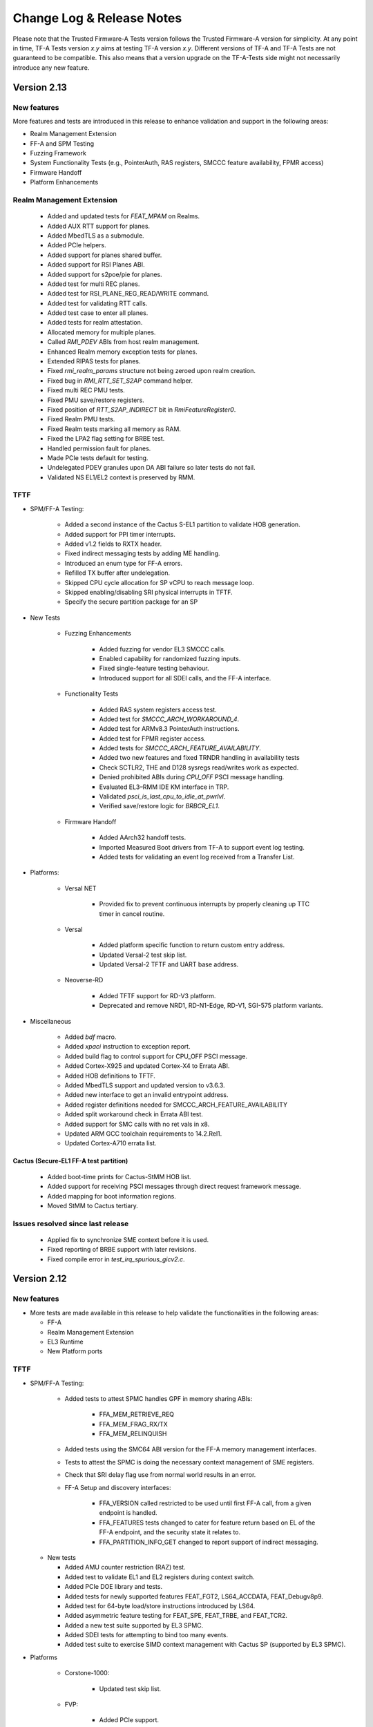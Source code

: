 Change Log & Release Notes
==========================

Please note that the Trusted Firmware-A Tests version follows the Trusted
Firmware-A version for simplicity. At any point in time, TF-A Tests version
`x.y` aims at testing TF-A version `x.y`. Different versions of TF-A and TF-A
Tests are not guaranteed to be compatible. This also means that a version
upgrade on the TF-A-Tests side might not necessarily introduce any new feature.

Version 2.13
------------

New features
^^^^^^^^^^^^

More features and tests are introduced in this release to enhance validation and
support in the following areas:

- Realm Management Extension
- FF-A and SPM Testing
- Fuzzing Framework
- System Functionality Tests (e.g., PointerAuth, RAS registers, SMCCC feature
  availability, FPMR access)
- Firmware Handoff
- Platform Enhancements

Realm Management Extension
^^^^^^^^^^^^^^^^^^^^^^^^^^

    - Added and updated tests for `FEAT_MPAM` on Realms.
    - Added AUX RTT support for planes.
    - Added MbedTLS as a submodule.
    - Added PCIe helpers.
    - Added support for planes shared buffer.
    - Added support for RSI Planes ABI.
    - Added support for s2poe/pie for planes.
    - Added test for multi REC planes.
    - Added test for RSI_PLANE_REG_READ/WRITE command.
    - Added test for validating RTT calls.
    - Added test case to enter all planes.
    - Added tests for realm attestation.
    - Allocated memory for multiple planes.
    - Called `RMI_PDEV` ABIs from host realm management.
    - Enhanced Realm memory exception tests for planes.
    - Extended RIPAS tests for planes.
    - Fixed `rmi_realm_params` structure not being zeroed upon realm creation.
    - Fixed bug in `RMI_RTT_SET_S2AP` command helper.
    - Fixed multi REC PMU tests.
    - Fixed PMU save/restore registers.
    - Fixed position of `RTT_S2AP_INDIRECT` bit in `RmiFeatureRegister0`.
    - Fixed Realm PMU tests.
    - Fixed Realm tests marking all memory as RAM.
    - Fixed the LPA2 flag setting for BRBE test.
    - Handled permission fault for planes.
    - Made PCIe tests default for testing.
    - Undelegated PDEV granules upon DA ABI failure so later tests do not fail.
    - Validated NS EL1/EL2 context is preserved by RMM.

TFTF
^^^^

- SPM/FF-A Testing:

    - Added a second instance of the Cactus S-EL1 partition to validate HOB generation.
    - Added support for PPI timer interrupts.
    - Added v1.2 fields to RXTX header.
    - Fixed indirect messaging tests by adding ME handling.
    - Introduced an enum type for FF-A errors.
    - Refilled TX buffer after undelegation.
    - Skipped CPU cycle allocation for SP vCPU to reach message loop.
    - Skipped enabling/disabling SRI physical interrupts in TFTF.
    - Specify the secure partition package for an SP

- New Tests

    - Fuzzing Enhancements

        - Added fuzzing for vendor EL3 SMCCC calls.
        - Enabled capability for randomized fuzzing inputs.
        - Fixed single-feature testing behaviour.
        - Introduced support for all SDEI calls, and the FF-A interface.

    - Functionality Tests

        - Added RAS system registers access test.
        - Added test for `SMCCC_ARCH_WORKAROUND_4`.
        - Added test for ARMv8.3 PointerAuth instructions.
        - Added test for FPMR register access.
        - Added tests for `SMCCC_ARCH_FEATURE_AVAILABILITY`.
        - Added two new features and fixed TRNDR handling in availability tests
        - Check SCTLR2, THE and D128 sysregs read/writes work as expected.
        - Denied prohibited ABIs during `CPU_OFF` PSCI message handling.
        - Evaluated EL3–RMM IDE KM interface in TRP.
        - Validated `psci_is_last_cpu_to_idle_at_pwrlvl`.
        - Verified save/restore logic for `BRBCR_EL1`.

    - Firmware Handoff

        - Added AArch32 handoff tests.
        - Imported Measured Boot drivers from TF-A to support event log testing.
        - Added tests for validating an event log received from a Transfer List.

- Platforms:

    - Versal NET

        - Provided fix to prevent continuous interrupts by properly cleaning up
          TTC timer in cancel routine.

    - Versal

        - Added platform specific function to return custom entry address.
        - Updated Versal-2 test skip list.
        - Updated Versal-2 TFTF and UART base address.

    - Neoverse-RD

        - Added TFTF support for RD-V3 platform.
        - Deprecated and remove NRD1, RD-N1-Edge, RD-V1, SGI-575 platform
          variants.

- Miscellaneous

    - Added `bdf` macro.
    - Added `xpaci` instruction to exception report.
    - Added build flag to control support for CPU_OFF PSCI message.
    - Added Cortex-X925 and updated Cortex-X4 to Errata ABI.
    - Added HOB definitions to TFTF.
    - Added MbedTLS support and updated version to v3.6.3.
    - Added new interface to get an invalid entrypoint address.
    - Added register definitions needed for SMCCC_ARCH_FEATURE_AVAILABILITY
    - Added split workaround check in Errata ABI test.
    - Added support for SMC calls with no ret vals in x8.
    - Updated ARM GCC toolchain requirements to 14.2.Rel1.
    - Updated Cortex-A710 errata list.

Cactus (Secure-EL1 FF-A test partition)
~~~~~~~~~~~~~~~~~~~~~~~~~~~~~~~~~~~~~~~

    - Added boot-time prints for Cactus-StMM HOB list.
    - Added support for receiving PSCI messages through direct request framework message.
    - Added mapping for boot information regions.
    - Moved StMM to Cactus tertiary.

Issues resolved since last release
^^^^^^^^^^^^^^^^^^^^^^^^^^^^^^^^^^

    - Applied fix to synchronize SME context before it is used.
    - Fixed reporting of BRBE support with later revisions.
    - Fixed compile error in `test_irq_spurious_gicv2.c`.

Version 2.12
------------

New features
^^^^^^^^^^^^

-  More tests are made available in this release to help validate the
   functionalities in the following areas:

   - FF-A
   - Realm Management Extension
   - EL3 Runtime
   - New Platform ports

TFTF
^^^^

- SPM/FF-A Testing:

    - Added tests to attest SPMC handles GPF in memory sharing ABIs:

        - FFA_MEM_RETRIEVE_REQ
        - FFA_MEM_FRAG_RX/TX
        - FFA_MEM_RELINQUISH

    - Added tests using the SMC64 ABI version for the FF-A memory management
      interfaces.
    - Tests to attest the SPMC is doing the necessary context management
      of SME registers.
    - Check that SRI delay flag use from normal world results in an error.
    - FF-A Setup and discovery interfaces:

        - FFA_VERSION called restricted to be used until first FF-A call,
          from a given endpoint is handled.
        - FFA_FEATURES tests changed to cater for feature return based on
          EL of the FF-A endpoint, and the security state it relates to.
        - FFA_PARTITION_INFO_GET changed to report support of indirect
          messaging.

  - New tests

    - Added AMU counter restriction (RAZ) test.
    - Added test to validate EL1 and EL2 registers during context switch.
    - Added PCIe DOE library and tests.
    - Added tests for newly supported features FEAT_FGT2, LS64_ACCDATA,
      FEAT_Debugv8p9.
    - Added test for 64-byte load/store instructions introduced by LS64.
    - Added asymmetric feature testing for FEAT_SPE, FEAT_TRBE, and FEAT_TCR2.
    - Added a new test suite supported by EL3 SPMC.
    - Added SDEI tests for attempting to bind too many events.
    - Added test suite to exercise SIMD context management with Cactus SP
      (supported by EL3 SPMC).

- Platforms

    - Corstone-1000:

        - Updated test skip list.

    - FVP:

        - Added PCIe support.

    - Neoverse-RD:

        - Defined naming convention for CSS macros.
        - Introduced flash and ROS macros.
        - Introduced timer and watchdog macros.
        - Refactored header files for first gen platforms.
        - refactored header files for second gen platforms.
        - Removed deprecated header files.

    - Versal-2:

        - Added support for AMD Versal Gen 2 platform.
        - Added AMD Versal Gen 2 documentation.

- Miscellaneous:

    - Added skeleton for asymmetric feature testing capability.
    - Added asymmetric tests to skip when features are not present on a core.
    - Added test to ensure arch timer in NWd is honored across world switch.
    - Added test to confirm errata 2938996/2726228 workaround by checking
      trbe_el1 access.
    - Fixed GICD_ITARGETSR assertion to relax check on unicore systems.
    - Fixed expect to print file and line number on failure for easier debugging.
    - Fixed TRBE extension test to skip on Cortex-A520 and Cortex-X4 due to errata.
    - Refactored to register undef_injection_handler only during register accesses
      for better control over exceptions.
    - Fixed firmware handoff register convention value to match updated spec.
    - Updated toolchain requirements.

Realm Management Extension
^^^^^^^^^^^^^^^^^^^^^^^^^^

    - Set number of num_bps and num_wps.
    - Updated rsi_ipa_state_get() function.
    - Increased maximum number of RECs.
    - Use random start REC.
    - Added specific tests for FEAT_LPA2 on RMI tests.
    - Added support for FEAT_LPA2 to the Realm Extension tests.
    - Added test for rtt_fold unassigned.
    - Added test for rtt_fold assigned.
    - Unified SIMD test cases.
    - Fixed pauth exception test.
    - Fix(realm): cater for removal of SH from rtte.
    - Fixed RMI and RSI definitions to match RMM Specification 1.0-rel0-rc1.
    - Fixed RMI commands arguments descriptions.
    - Fixed calculation of Realm's REC index.
    - Fixed host_realm_init_ipa_state()'s retry path.
    - Fixed realm initialisation code.
    - Separated pool creation from Realm creation helpers.
    - Fixed tests passing with TRP but not with RMM.

Cactus (Secure-EL1 FF-A test partition)
~~~~~~~~~~~~~~~~~~~~~~~~~~~~~~~~~~~~~~~

    - Added support for Cactus SP to boot on EL3 SPMC.
    - Added fix to skip computing linear core id.
    - Fixed cactus_mm verbosity on some tests.

Issues resolved since last release
^^^^^^^^^^^^^^^^^^^^^^^^^^^^^^^^^^

    - Added "build" directory dependency to ensure correct ordering
      on slow systems.
    - Fixed race condition in tests_list generation by using grouped target.
    - Fixed virtual timer enablement by moving it to command handler.
    - Fixed test case test_smccc_callee_preserved.
    - Updated definitions for sysregs on older toolchains.
    - Fixed undef_injection_handler to clarify it catches both undef injections
  and EL2 register traps.

Version 2.11
------------

New features
^^^^^^^^^^^^

-  More tests are made available in this release to help validate the
   functionalities in the following areas:

   - FF-A
   - Realm Management Extension
   - EL3 Runtime
   - New Platform ports
   - Negative Boot-Test Framework

TFTF
~~~~

-  SPM/FF-A testing:

   - Added test to ensure MTE registers are restored upon context switch.
   - Indirect message: Added framework code and tests (messaging VMs to SPs;
     aborted FFA_MSG_SEND2 call from both SPs and TFTF).
   - Added framework notification helpers.
   - Added test to check that NWd can't lend/donate realm memory.
   - Added test that accesses all constituents descriptors of memory share.
   - Test to validate of GPC with memory sharing.
   - Test FFA_FEATURES to obtain interrupt IDs for: Notification Pending
     Interrupt, Schedule Receiver Interrupt and Managed Exit.
   - Increase test coverage for FFA_RXTX_MAP/FFA_RXTX_UNMAP.
   - Test to check that FFA_FEATURES returns max RX/TX buffer size.
   - Added helper functions for getting string representations of function.
     identifiers and error codes.
   - Added impdef field to ffa_memory_access structures.
   - Updated FF-A version for sp_test_ffa.c and memory sharing tests to v1.2.
   - Refactored helpers that use bitfields for memory access bitmaps.
   - Refactored ffa_memory_access constructors.
   - Renamed SPM cpu_features to SIMD.
   - In FFA_MSG_SEND_DIRECT_REQ/FFA_MSG_DRIECT_REQ2 calls return
     FFA_ERROR(FFA_BUSY), with establishing cycling dependencies.
   - Added validation to detect if FFA_SECONDARY_EP_REGISTER is supported.
   - Tests for Hypervisor retrieve request: contents checks, fragmented request,
     verify receivers.
   - Test to verify FFA_MEM_LEND/FFA_MEM_DONATE in a RME enabled platform.
   - Fixed a few arguments used in the hypervisor retrieve request tests.
   - Fixed notifications test to clean-up after itself (destroy bitmap for
     receiver VM in SPMC).
     allocated for the VM in the SPMC.
   - Exercise DMA isolation for secure access to Non-Secure memory.

-  New tests:

   - Introduced UNDEF injection test.
   - Added test for SMC vendor-specific service.
   - Added test for PMF version check via SMC.
   - Refactored to group all SMC tests.
   - Tested trusted key certificate corruption.

-  Platforms:

   - SGI:

      - Replaced references to "SGI"/"sgi" for neoverse_rd.
      - Renamed "CSS_SGI" macro prefixes to "NRD".
      - Moved APIs and types to "nrd" prefix.
      - Replaced build-option prefix to "NRD".
      - Regrouped "sgi" and "rdinfra" to "neoverse_rd".
      - Increased the number of XLAT tables.

   - Versal:

      - Skip hanging TSP test cases.
      - Updated test skip list.

   - Versal NET:

      - Removed TSP tests from skip list.
      - Updated test skip list.
      - Temporarily disabled the hanging TSP test cases.
      - Corrected core position function.

   - TC:

      - Updated UART base for TFTF.
      - Made TC0 TFTF code generic to TC.

   - Xilinx:

      - Moved TTC_CLK_SEL_OFFSET to platform_def.h.
      - Added Xilinx platforms to docs.
      - Updated test skip list.

   - ZynqMP:

      - Introduced platform support.
      - Added documentation.

-  Miscellaneous:

   - Refactored DebugFS and PMF as vendor-specific el3 services.
   - Added Cortex-A520, Cortex-X3 and Cortex-X4 cpu structures for errata ABI.
   - Added SMCCCv1.3 SVE hint bit support in TFTF framework.
   - Added TSP testing, multi-CPU capability, new test function and enhanced.
     performance for SMC fuzzing.
   - Added MPAM system registers access test.
   - Updated register signature for Firmware Handoff.
   - Updated toolchain requirements in docs.
   - Updated links to TF-A Tests issues tracker.
   - Refactored SDEI test to align with new SPSR config.
   - Removed some tests from extensive test list.
   - Moved test suite "SP exceptions" from 'tests-spm.xml' into.
     'tests-memory-access.xml'.
   - Disabled RWX segment warnings for the EL3 payload.

Realm Management Extension (RME)
~~~~~~~~~~~~~~~~~~~~~~~~~~~~~~~~

   - Added test for enabling pmu with multiple rec.
   - Added testcase for access outside realm IPA space.
   - Added ability to overwrite s2sz for creating realm.
   - Added tests for PAS transitions.
   - Added test for FEAT_DIT.
   - Test realm PAuth state is preserved.
   - Added testcase for Synchronous external aborts.
   - Added testcase for REC exit due to Data/Instr abort.
   - Removed unwanted arg from realm API.
   - Fixed realm_printf string.
   - New API to create and activate realm.
   - Testcase for multiple realms.
   - Added support for multiple realm.
   - Removed pack_realm build target.
   - Test to use SVE hint bit feature.
   - Removed unwanted host_rmi_rtt_init_ripas.
   - Testcase for multiple REC validations.
   - Changed Realm create and execute API.
   - Testcase for RMI_RTT_SET_RIPAS reject.
   - Added testcase for multiple REC on multiple CPUs.
   - Added support for RSI_IPA_STATE_GET/SET.
   - Added realm_print_exception for Realm payload.
   - Force max IPA size on Realms to 48 bits.
   - Fixed Realm destroy API.
   - Fixed Realm vbar_el1 load address.
   - Fixed return value of host_enter_realm_execute call.
   - Fixed host_call structure should be per rec.
   - Fixed issue in RTT teardown.
   - Fixed initialization of RIPAS is incorrectly done on TFTF.
   - Fixed host_realm_init_ipa_state() is called with wrong args.

Cactus (Secure-EL1 FF-A test partition)
~~~~~~~~~~~~~~~~~~~~~~~~~~~~~~~~~~~~~~~

   - Added SMMU test engine header file.
   - Added MEMCPY and RAND48 to the SMMU test engine.
   - Added ability to send indirect messages.
   - Added support for fake RAS handler command.
   - Replaced tftf_smc with ffa_service_call.
   - Refactored cactus to handle expect exception.
   - Refactored first cactus SP to use FFA_CONSOLE_LOG instead of UART.
   - Replaced platform_get_core_pos with macro that retrieves vCPU index.

Issues resolved since last release
^^^^^^^^^^^^^^^^^^^^^^^^^^^^^^^^^^

   - Check for null before calling I/O policy callback.
   - Mapped NS buffer only if needed for SMMU tests.
   - Fixed comments referencing "SGI platform".
   - Specified properties to corresponding memory region nodes.
   - Increased TESTCASE_OUTPUT_MAX_SIZE for printf.
   - Save and restore SMCR_EL2 upon CPU suspend and resume.

Version 2.10
------------

New features
^^^^^^^^^^^^

-  More tests are made available in this release to help validate the
   functionalities in the following areas:

   - FF-A
   - Realm Management Extension
   - EL3 Runtime
   - New Platform ports

TFTF
~~~~

-  FF-A testing:

   - Fixing FF-A version tests and expected error codes.
   - Remove SPM tests from AArch32 builds.
   - Support extended set of registers with FF-A calls.
   - Fix use of instruction permissions in FF-A memory sharing tests.
   - Extend memory sharing tests that use the clear memory flags.
   - Test that memory from Root World/Realm can't be shared.
   - Test the compliance to SMCCC at the non-secure physical instance.
   - Exercise secure eSPI interrupt handling.

-  New tests:

   - Added test for Errata management firmware interface.
   - Added basic firmware handoff tests.
   - Test to verify SErrors synchronized at EL3 boundry.
   - Introduced RAS KFH support test.
   - Modified FEAT_FGT test to check for init values.
   - Updated test_psci_stat.c to support more power states.

-  Platforms:

   - TC:

      - Made TC0 TFTF code generic to TC.

   - Versal:

      - Added platform support and platform specific cases.
      - Added Versal documentation.

   - Versal NET:

      - Added platform support and platform specific cases.
      - Added Versal NET documentation.

   - Xilinx:
      - Reorganized timer code into common path.

-  Miscellaneous:

   - Added helper routines to read, write and compare SVE and FPU registers.
   - New CPU feature detection helpers.
   - Introduced clang toolchain support and added python generate_test_list
     script.
   - Docs: Updated toolchain requirements and added maintainers for AMD-Xilinx.
   - Tidy setup and discovery logs.
   - Added note on building TFA-Tests using clang docs.
   - Added SME helper routines and added Streaming SVE support.
   - Introduced SError exception handler.
   - Updated toolchain requirements documentation.
   - Check for support for ESPI before testing it.

Realm Management Extension (RME)
~~~~~~~~~~~~~~~~~~~~~~~~~~~~~~~~

   - Added SVE Realm tests and tests for EAC1.
   - Test to intermittently switch to Realm while doing NS SVE and Streaming
     SVE ops.
   - Added tests to check NS SME ID registers and configurations.
   - Added test to check if RMM doesn't leak Realm contents in SVE registers.
   - Test to check if non SVE Realm gets undefined abort.
   - Test to check various SIMD state preserved across NS/RL switch.
   - Added test to check swtich SME registers to SIMD state.
   - Testcase for CPU_ON denied.
   - Test for multiple REC single CPU.
   - Test for PAuth in Realm.
   - Enhanced FPU state verification test.
   - Modified API of RMI_RTT_*_RIPAS, changed handling.
   - Removed RIPAS_UNDEFINED and modified RIPAS/HIPAS definitions for EAC2.
   - Removed RMI_VALID_NS status and RMI_ERROR_IN_USE error code
     RMI_RTT_UNMAP_UNPROTECTED and update API of data/rtt functions.
   - Updated RSI_VERSION, RMI_VERSION and modified rmi_realm_params structure.
   - Added support for PMU as per RMM Specification 1.0-eac2.
   - Added PSCI API to Realms and API for REC force exit.
   - Added support for multiple REC and CPU and data buffer to pass arg to REC.
   - Set size of RsiHostCall.gprs[] to 31.
   - Passing RD pointer in arg0 register X1.
   - Added host call to flush Realm prints.
   - Aligned Realm stack.
   - Introduced new build flag for RME stack and appended realm.bin at end of
     tftf.bin.

Cactus (Secure-EL1 test partition)
~~~~~~~~~~~~~~~~~~~~~~~~~~~~~~~~~~

   - Test discovery of EL3 SPMD managed SPs.
   - Configure partitions load-address from SP layout file.
   - Use the non-secure memory attribute in descriptor obtain from
     FFA_MEM_RETRIEVE_RESP.
   - SPs configured with a unique boot-order field in their respective
     manifests.
   - Test to the FFA_PARTITION_INFO_GET_REGS interface.
   - Defined memory security state attribute for memory transaction desciptor.

Issues resolved since last release
^^^^^^^^^^^^^^^^^^^^^^^^^^^^^^^^^^

   - Fixed incremental build issue with Realm payload and build dependency
     in test-realms-payload.
   - SME:  use of rdsvl instead of rdvl, enable SME/SME2 during arch init,
     align test vector arrays to 16 bytes.
   - SVE: representing Z0-Z31 as array of bytes and moved operation to a lib
     routine.
   - Fixed issue in processing dynamic relocations for AArch64.
   - Reclaim and check for shared memory now supported.
   - FPU replaced read with write of random value to fpsr/fpcr.
   - Disabled RMI tests when building for AArch32 architecture.
   - Fixed command id passed to Realm to compare FPU registers.
   - Fixed broken links in docs landing page and made generate_test_list
     backward compatible.
   - XLAT: added support for 52 bit PA size with 4KB granularity.
   - Fixed stress test for XLAT v2.
   - RAS: Moved wait logic from assembly to C and renamed SDEI related
     functions/events.

Version 2.9
-----------

New features
^^^^^^^^^^^^

-  More tests are made available in this release to help validate the
   functionalities in the following areas:

   - FF-A Features
   - Realm Management Extension
   - New Architecture Specific features related to v8.8
   - New platform ports

TFTF
~~~~

-  FF-A testing:

   - Reordered logs in the memory sharing tests.
   - Memory share bumped to v1.1 EAC0.
   - Updated tests for FFA_FEATURES(FFA_MEM_RETRIEVE_REQ).
   - Fixed issues with RXTX buffer unmapping and dependencies on tests.
   - Added check for execution state property of partitions.

-  New tests:

   - Tests for Errata management firmware interface.
   - Ensure FPU state registers context is preserved in RL/SE/NS.
   - Modified FEAT_HCX test to also check for HCRX_EL2 init value.
   - Added basic SME2 tests.
   - PSCI tests for OS-initiated mode.
   - Added "nop" test to be used in conjunction with TFX.
   - Introduced capability to generate Sync External Aborts (EA) in TFTF.
   - New test to generate an SError.
   - Tests to check whether the PMU is functional and if the state is
     preserved when switching worlds. PMEVTYPER.evtCount width extended.
   - Added support for more SPE versions.

-  Platforms:

   - RD-N2-Cfg3:

      - Added TFTF support.

-  Miscellaneous:

   - SIMD/FPU save/restore routine moved to common lib.
   - Updated toolchain requirements documentation.
   - Update SME/Mortlach tests.
   - Unified Firmware First handling of lower EL EA.
   - Moved trusted wdog API to spm_common.
   - Added the ability to skip tests for AArch32.
   - Added config file to allow doc defaults be changed.
   - Modified tests for FEAT_RNG_TRAP.
   - Moved 'Stress test timer framework' to a new test suite
     'tests-timer-stress'.
   - Support for new binutils versions.
   - Removed deprecated SPM libs and test code.


Realm Management Extension (RME)
~~~~~~~~~~~~~~~~~~~~~~~~~~~~~~~~

   - Added helper macro for RME tests.
   - Test Secure interrupt can preempt Realm EL1.
   - Added PMU Realm tests.
   - Added BP_OPTION to REALM_CFLAGS to allow build realm payload with
     BTI/Pauth support.
   - Fixed build issues introduced by the TFTF Realm extension
     enhancement tests.
   - Test case return codes updated according to RMM Bet0 specification.
   - Fixed build problem related to rmi_rec_enter verbose log.
   - Added randomization of SMC RMI commands parameters and checking of
     X4-X7 return values as per SMCCC v1.2.

Cactus (Secure-EL1 test partition)
~~~~~~~~~~~~~~~~~~~~~~~~~~~~~~~~~~

   - Use of FFA_CONSOLE_LOG for debug logs.
   - Test for consecutive same memory donation to other partitions.
   - Now validating NWd can't share forbidden addresses.
   - Support for registering irq handlers.
   - Fixed attributes for NS memory region.
   - Removal of memory regions not page-aligned.
   - Added check for core linear id matching id passed by SPMC.

Issues resolved since last release
^^^^^^^^^^^^^^^^^^^^^^^^^^^^^^^^^^

   - Build issue for older toolchains and other failures resolved.
   - Dropped invalid access test from CI.
   - Now checking that the PMU is supported before using any of it.
   - Use of write instead of read to generate an SError to avoid sync
     exceptions instead.
   - Fixed broken link to TRNG_FW documentation.
   - INIT_TFTF_MAILBOX() is called first for the invalid access test.

Version 2.8
-----------

New features
^^^^^^^^^^^^
-  More tests are made available in this release to help validate the
   functionalities in the following areas:

   - FF-A Features
   - Realm Management Extension
   - New Architecture Specific features related to v8.8
   - New platform ports

TFTF
~~~~

-  FF-A testing:

    - UUID included in partition information descriptors.
    - Checks for size of partition information descriptors.
    - Renamed FFA_MSG_RUN ABI function to FFA_RUN and allowed it to return from
      Waiting state.
    - Made ffa_tests available for Ivy.
    - Updated verbose message log structure.
    - Prevented generate_json.sh from being called more than once by requiring
      a list of partitions to be supplied.
    - Added a temporary workaround for unexpected affinity info state to prevent
      a system panic.
    - Added test to exercise FFA_CONSOLE_LOG ABI.

    - FF-A v1.1 Secure interrupts

        - Added managed exit to first and second SP in call chain.
        - Added test to exercise managed exit by two SPs in a call chain.
        - Added tests to exercise NS interrupt being queued and signaled to SP.

-  New tests:

    - Tests for SVE operations in Normal World and discover SVE vector length.
    - Added cleanup TRNG service tests.
    - Added test for SMCCC_ARCH_WORKAROUND_3.
    - Updated PAuth helpers to support QARMA3 algorithm.
    - Added tests for RNG_TRAP.

-  Platforms:

    - SGI:

        - Introduced platform variant build option.
        - Re-organized header files.
        - Migrated to secure uart port for routing tftf logs.

    - N1SDP:

        - Added TFTF support for N1SDP.

    - RD-N2:

        - Added TFTF support for RD-N2.

    - RD-N2-Cfg1:

        - Added TFTF support for RD-N2-Cfg1.

    - RD-V1:

        - Added TFTF support for RD-V1.

-  Miscellaneous:

    - Added a missing ISB instruction in SME test.
    - Refactor to make some helper functions re-usable.
    - Updated build command to clean EL3 payload image.
    - Move renaming of the primary dts file for ivy partitions.
    - Added check that verifies if a platform supports el3_payload before
      building it.
    - Updated memory share test to meet Hafnium specification.
    - Updated toolchain requirements documentation.


Realm Management Extension (RME)
~~~~~~~~~~~~~~~~~~~~~~~~~~~~~~~~

    - Added Realm payload management capabilities to TFTF to act as a NS Host.
    - Added test to verify that RMM and SPM can co-exist and work properly.
    - Added function to reset delegated buffers to non-delegated state.
    - Re-used existing wait_for_non_lead_cpus() function helper.
    - Refactored RMI FID macros to simplify usage.
    - Added userguide for realm payload testing.

Cactus (Secure-EL1 test partition)
~~~~~~~~~~~~~~~~~~~~~~~~~~~~~~~~~~

    - Corrected some tests message types from ERROR to VERBOSE.
    - Increased the cactus number of xlat to allow the use of 48b PA size for
      memory sharing between SPs.
    - Introduced a new direct request message command to resume after managed
      exit.
    - Skip enabling virtual maintenance interrupts explicitly.
    - Allowed sender to resume interrupted target vCPU.
    - Added support for handling managed exit through vIRQ.
    - Added support for discovering interrupt IDs of managed exit signals.
    - Specified action in response to NS interrupt in manifest.

Ivy (Secure-EL0 test partition)
~~~~~~~~~~~~~~~~~~~~~~~~~~~~~~~

    - Allowed testing using VHE.
    - Allowed Ivy partitions to use ffa_helpers functions.
    - Requirement of common name for Ivy partitions for consistency.
    - Specified action in response to NS interrupt in manifest.

Issues resolved since last release
^^^^^^^^^^^^^^^^^^^^^^^^^^^^^^^^^^

    - Fixed SME header guard name.
    - Fixed response for incorrect direct message request for FF-A.

Version 2.7
-----------

New features
^^^^^^^^^^^^
-  More tests are made available in this release to help validate the
   functionalities in the following areas:

   - FF-A Features
   - New Architecture Specific features related to v8.7
   - New platform port

TFTF
~~~~

-  FF-A testing:

    - FF-A partition information structure is updated to include UUIDs.
    - Memory Management helper functions are refactored to fetch the details
      of smc call failures in tftf and cactus.
    - Added test to validate memory sharing operations from SP to NS-endpoint
      are denied by SPMC.
    - Added test to ensure an endpoint that sets its version to v1.0 receives
      v1.0 partition information descriptors as defined in v1.0 FF-A
      specification.
    - Added test to validate that memory is cleared on memory sharing operations
      between normal world and secure world.

    - FF-A v1.1 Secure interrupts

        - Added support to enhance the secure interrupt handling test.
        - Support for registering and unregistering custom handler that is
          invoked by SP at the tail end of the virtual interrupt processing.
        - Added support for querying the ID of the last serviced virtual interrupt.

-  New tests:

    - Added test to validate that realm region access is being prevented from
      normal world.
    - Added test to validate that secure region access is being prevented from
      normal world.
    - Added test to validate that secure region access is being prevented from
      realm world.
    - Added test to validate that root region access is being prevented from
      realm world.
    - Added a test for v8.7 Advanced floating-point behavior (FEAT_AFP).
    - Added a SPE test that reads static profiling system registers
      of available SPE version i.e. FEAT_SPE/FEAT_SPEv1p1/FEAT_SPEv1p2.
    - Added a test to validate functionality of WFET and WFIT instructions
      introduced by v8.7 FEAT_WFxT.
    - Added basic SME tests to ensure feature enablement by EL3 is proper for
      its usage at lower non-secure ELs.
    - Added test to check Data Independent timing (DIT) field of PSTATE is
      retained on exception.
    - Added test to ensure that EL3 has properly enabled access to FEAT_BRBE
      from non-secure ELs.

-  Platforms:

    - Add initial platform support for corstone1000.

    - TC:

        - Support for notification in tertiary SP manifest.

    - FVP:

        - Support to provide test memory addresses to validate the invalid
          memory access test from tftf(ns-el2).

-  Miscellaneous:

    - Added support to configure the physical/virtual address space for FVP.
    - Added common header file for defining macros with size to support all the
      platforms.
    - Introduced handler for synchronous exceptions (AArch64).
    - Added macros to extract the ISS portion of an ELx ESR exception syndrome
      register.
    - Support to dynamically map/unmap test region to validate invalid memory
      access tests.
    - Added support to receive boot information through secure partitions,
      according to the FF-A v1.1 EAC0 specification.
    - Added an helper API function from SPM test suite to initialize FFA-mailbox
      and enable FF-A based message with SP.
    - Updated the build string to display the rc-tagged version.

Cactus (Secure-EL1 test partition)
~~~~~~~~~~~~~~~~~~~~~~~~~~~~~~~~~~

    - Added test for nonsecure memory sharing between Secure Partitions(SPs).
    - Added test to validate that a realm region cannot be accessed from secure
      world.
    - Added test to permit checking a root region cannot be accessed from secure
      world.
    - Extended the test command CACTUS_MEM_SEND_CMD to add support for memory
      sharing flags.
    - Added support to save the state of general purpose registers x0-x4 at the
      entry to cold boot and restore them before jumping to entrypoint of cactus.

Issues resolved since last release
^^^^^^^^^^^^^^^^^^^^^^^^^^^^^^^^^^

    - Fixed a bug to align RMI FIDs with SMCCC.
    - Fixed encoding of vCPU and receiver IDs in the FFA_NOTIFICATION_GET
      interface to comply with the FF-A v1.1 beta0 specification.
    - Fixed memory retrieve request attributes by enforcing them to be inner
      shareable rather than outer.
    - Fixed static memory mapping of EL3 in EL2.
    - Fixed a spurious error log message with memory share test.
    - Aligning RMI FIDs with SMCCC.
    - Fixed PSCI system suspend test suite execution in a four world system.
    - Configured the build system to use DWARF 4 standard for debug builds with
      ArmDS.
    - Introduced macro IRQ_TWDOG_INTID for the Tegra210, Tegra186 and Tegra194
      platforms to fix the compilation failures.

Version 2.6
-----------

New features
^^^^^^^^^^^^
-  More tests are made available in this release to help validate the
   functionalities in the following areas:

    - Firmware Framework for Arm A-profile(FF-A)
    - Realm Management Extensions(RME)
    - Embedded Trace Extension and Trace Buffer Extension (ETE and TRBE)

TFTF
~~~~

-  FF-A testing:

    - Update FF-A version to v1.1
    - Added helpers for SPM tests to check partition info of SPs from normal
      world.
    - Added tests to check for ffa_features supported.
    - Added test for FFA_RXTX_UNMAP ABI.
    - Added test for FFA_SPM_ID_GET.
    - FF-A v1.1 Notifications

        - Added test for notifications bitmap create and destroy ABIs.
        - Added test for notifications set and get ABIs.
        - Added test for notification INFO_GET ABI.
        - Added test to check notifications pending interrupt is injected into
          and handled by the expected vCPU in a MP setup.
        - Added test for signaling from MP SP to UP SP.
        - Added test to check notifications interrupt IDs retrieved with
          FFA_FEATURES ABI.
        - Added test to check functionality of notifications scheduled receiver
          interrupt.

    - FF-A v1.1 Secure interrupts

        - Added support for handling secure interrupts in Cactus SP.
        - Added several tests to exercise secure interrupt handling while SP
          is in WAITING/RUNNING/BLOCKED state.

-  New tests:

    - Enabled SVE tests
    - Added test for trace system registers access.
    - Added test for trace filter control registers access.
    - Added test for trace buffer control registers access.
    - Added test to check PSTATE in SDEI handler.
    - Added test to check if HCRX_EL2 is accessible.

-  Platforms:

    - TC0:

        - Support for direct messaging with managed exit.
        - Support for building S-EL0 Ivy partition.

    - FVP:

         - Update Cactus secure partitions to indicate Managed exit support.

-  Miscellaneous

    - Added random seed generation capability and ability to specify build
      parameters for SMC Fuzzer tool.

Cactus (Secure-EL1 test partition)
~~~~~~~~~~~~~~~~~~~~~~~~~~~~~~~~~~

    - Added helper for Cactus SP sleep.
    - Added test commands to request use of notifications interfaces.
    - Added several commands that generate direct message requests to assist in
      testing secure interrupt handling and notifications features in FF-A v1.1
    - Added support for SP805 Trusted Watchdog module.

Ivy (Secure-EL1 test partition)
~~~~~~~~~~~~~~~~~~~~~~~~~~~~~~~

    - Add shim layer to Ivy partition and enable PIE.
    - Define Ivy partition manifest and use FF-A for message handling.
    - Prepare S-EL1/0 enviroment for enabling S-EL0 application.

Realm Management Extension(RME)
~~~~~~~~~~~~~~~~~~~~~~~~~~~~~~~

    - Added tests to run RMI and SPM on multiple CPUs concurrently.
    - Added tests for multi CPU delegation and fail conditions.
    - Added tests to query RMI version on multiple CPUs.

Issues resolved since last release
^^^^^^^^^^^^^^^^^^^^^^^^^^^^^^^^^^

    - Fixed Ivy partition start address for TC0.
    - Fixed SP manifests to use little endian format UUID.
    - Fixed a bug in memory sharing test for Cactus SP.
    - Invalidate data cache for NS_BL1U and NS_BL2U images.
    - Fixed attributes to Read-Write only for memory regions described in partition
      manifests.

Version 2.5
-----------

New features
^^^^^^^^^^^^
-  More tests are made available in this release to help validate the
   functionalities in the following areas:

    -  True Random Number Generator (TRNG) test scenarios.
    -  Multicore / Power State Controller Interface (PSCI) tests.
    -  v8.6 Activity Monitors Unit (AMU) enhancements test scenarios.
    -  Secure Partition Manager (SPM) / Firmware Framework (FF-A) v1.0 testing.
        -  Interrupt Handling between Non-secure and Secure world.
        -  Direct messages and memory sharing between Secure Partitions(SP).
        -  Many tests to exercise FF-A v1.0 ABIs.
        -  SPM saving/restoring the NS SIMD context enabling a normal world FF-A
           endpoint (TFTF) and a secure partition to use SIMD vectors and
           instructions independently.

TFTF
~~~~

-  SPM / FF-A v1.0 testing.
    -  Refactor FF-A memory sharing tests
        -  Created helper functions to initialize ffa_memory_region and to send
           the respective memory region to the SP, making it possible to reuse
           the logic in SP-to-SP memory share tests.
        -  Added comments to document relevant aspects about memory sharing.

    -  Trigger direct messaging between SPs.
        -  Use cactus command 'CACTUS_REQ_ECHO_SEND_CMD' to make cactus SPs
           communicate with each other using direct message interfaces.

    -  Added helpers for SPM tests.
        -  Checking SPMC has expected FFA_VERSION.
        -  Checking that expected FF-A endpoints are deployed in the system.
        -  Getting global TFTF mailbox.

-  Replace '.inst' AArch64 machine directives with CPU Memory Tagging Extension
   instructions in 'test_mte_instructions' function.

-  Add build option for Arm Feature Modifiers.
    -  This patch adds a new ARM_ARCH_FEATURE build option to add support
       for compiler's feature modifiers.

-  Enable 8 cores support for Theodul DSU(DynamIQ Shared Unit) for the
   Total Compute (TC0) platform.

-  New tests:

    -  Remove redundant code and add better tests for TRNG SMCs.
         -  Tests that the Version, Features, and RND calls conform to the spec.

    -  New tests for v8.6 AMU enhancements (FEAT_AMUv1p1)
         -  Make sure AMU offsets are being saved and restored properly.

    -  Tests to request SP-to-SP memory share.

    -  SP-to-SP direct messaging deadlock test.
         -  TFTF sends CACTUS_REQ_DEADLOCK_CMD to cactus SP.

Cactus(Secure-EL1 test partition)
~~~~~~~~~~~~~~~~~~~~~~~~~~~~~~~~~

-  Enable managed exit for primary cactus secure partition.

-  Helper commands needed for interrupt testing.

-  Add handler from managed exit FIQ interrupt.

-  Make ffa_id global.

-  Implement HF_INTERRUPT_ENABLE Hafnium hypervisor call wrapper. With this
   service, a secure partition calls into the SPMC to enable/disable a
   particular virtual interrupt.

-  Invalidate the data cache for the cactus image.

-  Helper commands needed for interrupt testing.
     -  CACTUS_SLEEP_CMD & CACTUS_INTERRUPT_CMD added.

-  Decouple exception handling from tftf framework.
    -  With new interrupt related tests coming up in Cactus, added separate
       exception handler code for irq/fiq in Cactus.

-  Hypervisor calls moved to a separate module.

-  Add secondary entry point register function.

-  Declare third SP instance as UP SP.

-  Provision a cold boot path for secondary cores (or secondary pinned
   execution contexts).

-  Tidy message loop, commands definitions, direct messaging API definitions.

-  Helpers for error logging after FF-A calls.

-  Properly placing Cactus test files.

-  Tidying FF-A Memory Sharing tests.

-  Use CACTUS_ECHO_CMD in direct message tests.

-  Refactor handling of commands.
    -  Added helper macros to define a command handler, build a command table
       in which each element is a pair of the handler and respective command
       ID. Available tests have been moved to their own command handler.

-  Extend arguments in commands responses.
    -  In the test commands framework, added template to extend number of
       values to include in a command response.

-  Check FF-A return is a valid direct response.
    -  Added a helper function to check if return of FFA_MSG_SEND_DIRECT_REQ
       is FFA_MSG_SEND_DIRECT_RESP.

-  FFA_MSG_DIRECT_RESP call extended to use 5 registers.

-  Added accessors for arguments from FF-A calls.
    -  Some accessors for arguments from FF-A calls, namely for func id, error
       code, and direct message destination/source.

-  Use virtual counter for sp_sleep.
    -  Changes sp_sleep() to use virtual counter instead of physical counter.

-  Checks if SIMD vectors are preserved in the normal world while transitioning
   from normal world to secure world and back to normal world.

-  Tidying common code to tftf and cactus.

-  Refactor cactus_test_cmds.h to incorporate static inline functions instead
   of macros to enforce type checking.

-  Removed reference to Hafnium in name from helper function and macro to
   make them generic.

-  For consistency added the cmd id 'CACTUS_MEM_SEND_CMD'.

-  Add command to request memory sharing between SPs.

-  Add & handle commands 'CACTUS_REQ_ECHO_CMD' and 'CACTUS_ECHO_CMD'.

-  Update README with list of sample partitions.

-  Remove reference to PSA from xml test file.

-  Reduce tests verbosity in release mode.
    -  Update few NOTICE messages to VERBOSE/INFO.

-  Fix conversion issues on cactus responses.

-  Create RXTX map/configure helper macros and use them.

-  Update OP-TEE version used for testing to 3.10.
    -  SPMC as S-EL1 tests using OP-TEE depend on a static binary stored as
       a CI file. This binary corresponds to a build of OP-TEE v3.10.

-  Add uart2 to device-regions node.
    -  First SP no longer has an open access to the full system peripheral
       range and devices must be explicitly declared in the SP manifest.

-  New tests:

    -  Test for exercising SMMUv3 driver to perform stage2 translation.

    -  Test handling of non-secure interrupt while running SP.

    -  Add secondary cores direct messaging test for SPM.

    -  Testing deadlock by FF-A direct message.
         -  Added command CACTUS_DEADLOCK_CMD to file cactus_test_cmds.h to create
            a deadlock scenario using FF-A direct message interfaces.

    -  Test SP-to-SP memory share operations
         -  Handle 'CACTUS_REQ_MEM_SEND_CMD' by sending memory to the receiver SP.

    -  Implemented test to validate FFA_RXTX_MAP ABI.

Version 2.4
-----------

New features
^^^^^^^^^^^^
-  More tests are made available in this release to help validate the
   functionalities in the following areas:
   -  SMCCC.
   -  New architecture specific features.
   -  FF-A features.
   -  New platform ports.

-  Various improvements to test framework and test suite such as documentation,
   removing un-necessary dependencies, etc.

TFTF
~~~~

-  Remove dependencies from FVP to generic code by converting some FVP platform
   specific macros to the common macros.

-  Remove make as a package dependency to compile TF-A test code.

-  Move defaults values and macro defs in a separate folder from Makefile.

-  Allow alternate stdout to be used apart from pl011 UART.

-  Get FVP platform's topology from build options to make FVP platform
   configuration more flexible and eliminate test errors when the platform
   is configured with number of CPUs less than default values in the makefile.

-  Update the FIP corrupt address which is used to corrupt BL2 image that helps
   to trigger firmware update process.

-  Add explicit barrier before sev() in tftf_send_event_common API to avoid
   core hang.

-  Align output properly on issuing make help_tests by removing dashes
   and sort tests.

-  Moved a few FVP and Juno specific defined from common header files to platform
   specific header files.

-  Replace SPCI with PSA FF-A in code as SPCI is now called as FF-A.

-  Add owner field to sp_layout generation to differentiate owner of SP which
   could either be Silicon Provider or Platform provider.

-  Add v8.5 Branch Target Identifier(BTI) support in TFTF.

-  Remove dependency on SYS_CNT_BASE1 to read the memory mapped timers.

-  Enables SError aborts for all CPUs, during their power on sequence.

-  Documentation:

   -  Use conditional assignment on sphinx variables so that they can be
      overwritten by environment and/or command line.

   -  Add support for documentation build as a target in Makefile.

   -  Update list of maintainers.

   -  Update documentation to explain how to locally build the documentation.

   -  Add .editorconfig from TF-A to define the coding style.

   -  Fix documentation to include 'path/to' prefix when specifying tftf.bin on
      make fip cmd.

   -  Use docker to build documentation.

   -  Replace SPCI with PSA FF-A in documentation as SPCI is now called
      as FF-A.

-  NVIDIA Tegra194:

   -  Skip CPU suspend tests requiring SGI as wake source as Tegra194 platforms
      do not support CPU suspend power down and cannot be woken up with an SGI.

   -  Disable some system suspend test cases.

   -  Create dummy SMMU context for system resume to allow the System Resume
      Firmware to complete without any errors or warnings.

   -  Increase RTC step value to 5ms as RTC consumes 250us for each register
      read/write. Increase the step value to 5ms to cover all the register
      read/write in program_timer().

   -  Skip some timer framework validation tests as CPUs on Tegra194 platforms
      cannot be woken up with the RTC timer interrupt after power off.

   -  Introduce per-CPU Hypervisor Timer Interrupt ID.

   -  Skip PSCI STAT tests requiring PSTATE_TYPE_POWERDOWN as Tegra194 platforms
      do not support CPU suspend with state type as PSTATE_TYPE_POWERDOWN.

   -  Disable boot requirement tests as Tegra194 platforms do not support memory
      mapped timers.

   -  Skips the test "Create all power states and validate EL3 power state parsing"
      from the "EL3 power state parser validation" test suite as it is not in
      sync with this expectation.

   -  Moved reset, timers. wake, watchdog drivers from Tegra194 specific folder to
      common driver folder so that these drivers can be used for other NVIDIA platforms.

-  New tests:

   -  Add test for SDEI RM_ANY routing mode.

   -  Add initial platform support for TC0.

   -  Add SMC fuzzing module test.

   -  Add test case for SMCCC_ARCH_SOC_ID feature.

   -  Add test that supports ARMv8.6-FGT in TF-A.

   -  Add test that supports ARMv8.6-ECV in TF-A.

   -  Add test for FFA_VERSION interface.

   -  Add test for FFA_FEATURES interface.

   -  Add console driver for the TI UART 16550.

   -  Add tests for FF-A memory sharing interfaces between tftf
      and cactus secure partitions.

   -  NVIDIA Tegra194:

      -  Introduce platform port for Tegra194 to to initialize the tftf
         framework and execute tests on the CPUs.

      -  Introduce power management support.

      -  Introduce support for RTC as wake source.

      -  Introduce system reset functionality test.

      -  Introduce watchdog timer test.

      -  Introduce support for NVIDIA Denver CPUs.

      -  Introduce RAS uncorrectable error injection test.

      -  Introduce tests to verify the Video Memory resize interface.

      -  Introduce test to inject RAS corrected errors for all supported
         nodes from all CPUs.

      -  Introduce a test to get return value from SMC SiP function
         TEGRA_SIP_GET_SMMU_PER.

   -  NVIDIA Tegra196:

      -  Introduce initial support for Tegra186 platforms.

   -  NVIDIA Tegra210:

      -  Introduce initial support for Tegra210 platforms.

Secure partition - Cactus
~~~~~~~~~~~~~~~~~~~~~~~~~

-  TFTF doesn't need to boot Secondary Cactus as Hafnium now boots all
   partitions according to "boot-order" field value in the partition
   manifests.

-  Remove test files related to deprecated SPCI Alpha specification and
   SPRT interface.

-  Select different stdout device at runtime as primary VM can access
   to UART while secondary VM's use hypervisor call to SPM for debug
   logging.

-  An SP maps its RX/TX buffers in its EL1&0 Stage-1 translation regime.
   The same RX/TX buffers are mapped by the SPMC in the SP's EL1&0
   Stage-2 translation regime during boot time.

-  Update memory/device region nodes in manifest. Memory region has 3
   entries such as RX buffer, TX buffer and dummy. These memory region
   entries are mapped with attributes as "RX buffer: read-only",
   "TX buffer: read-write" and "dummy: read-write-execute".
   Device region mapped with read-write attribute.

-  Create tertiary partition without RX_TX region specified to test the
   RXTX_MAP API.

-  Add third partition to ffa_partition_info_get test to test that a
   partition can successfully get information about the third cactus
   partition.

-  Map RXTX region to third partition to point the mailbox to this RXTX
   region.

-  Adjust the number of EC context to max number of PEs as per the FF-A
   specification mandating that a SP must either "Implement as many ECs
   as the number of PEs (in case of a "multi-processor" SP with pinned
   contexts)" or "Implement a single EC (in case of a migratable
   "uni-processor" SP).

-  Updated cactus test payload and TFTF ids as it is decided to have
   secure partition FF-A ids in the range from 0x8001 to 0xfffe, 0x8000
   and 0xffff FF-A ids are reserved for the SPMC and the SPMD respectively
   and in the non-secure worlds, FF-A id 0 is reserved for the hypervisor
   and 1 to 0x7fff FF-A ids are reserved for VMs.

-  Break the message loop on bad message request instead of replying
   with the FF-A error ABI to the SPMC.

-  Remove deprecated hypervisor calls spm_vm_get_count and spm_vcpu_get_count.
   Instead use FFA_PARTITION_INFO_GET discovery ABI.

-  Implement hvc call 'SPM_INTERRUPT_GET' to get interrupt id.

-  Re-structure platform dependent files by moving platform dependent files
   and macros to platform specific folder.

-  Adjust partition info get properties to support receipt of direct
   message request.

-  New tests:

   -  Add FFA Version Test.

   -  Add FFA_FEATURES test.

   -  Add FFA_MEM_SHARE test

   -  Add FFA_MEM_LEND test.

   -  Add FFA_MEM_DONATE test.

   -  Add FFA_PARTITION_INFO_GET test.

   -  Add exception/interrupt framework.

   -  Add cactus support for TC0 platform.

Issues resolved since last release
^^^^^^^^^^^^^^^^^^^^^^^^^^^^^^^^^^

-  Update link to SMCCC specification.

-  Trim down the top-level readme file to give brief overview of the project
   and also fix/update a number of broken/out-dated links in it.

-  Bug fix in Multicore IRQ spurious test.

-  Fix memory regions mapping with no NS bit set.

-  Reenable PSCI NODE_HW_STATE test which was disabled earlier due to
   outdated SCP firmware.

-  Fix Aarch32 zeromem() function by avoiding infinite loop in 'zeromem'
   function and optimizing 'memcpy4' function.

-  Add missing help_tests info on help target in the top-level Makefile.

-  Trim down the readme file as it does not need to provide detailed
   information, instead it can simply be a landing page providing a brief
   overview of the project and redirecting the reader to RTD for further
   information.

-  Fix maximum number of CPUs in DSU cluster by setting maximum number of CPUs
   in DSU cluster to 8.

Version 2.3
-----------

New features
^^^^^^^^^^^^

-  More tests are made available in this release to help validate
   the functionality of TF-A.

-  CI upgraded to use GCC 9.2-2019.12 toolchain for tf-a-tests.

-  Various improvements to test framework and test suite.

TFTF
~~~~

-  Support for extended register usage as per SMCCC v1.2 specification.

-  Support for FVP platforms with SMT capabilities.

-  Improved support for documentation through addition of basic Sphinx
   configuration and Makefile similar to TF-A repository.

-  Enhancement to libc library synchronous to TF-A code base.

-  ARMv8.3-PAuth enabled for all FWU tests in TFTF.

-  TFTF made RFC 4122 compliant by converting UUIDs to network order format.

-  Build improvement by deprecating custom AARCH64/AARCH32 macros in favor of
   __arch64__  macro provided by compiler.

-  Support for HVC as a SMCCC conduit in TFTF.

-  New tests:

   -  AArch32 tests for checking if PMU counters leak in secure world.

   -  Add new debug filesystem (debugfs) test.

   -  Add a SPCI direct messaging test targeting bare-metal cactus SP.


Secure partitions
~~~~~~~~~~~~~~~~~

Cactus
~~~~~~

-  Several build improvements and symbol relocation fixup to make it position
   independent executable.

-  Update of sample manifest to SPCI Beta1 format.

-  Support for generating JSON file as required by TF-A.

Issues resolved since last release
^^^^^^^^^^^^^^^^^^^^^^^^^^^^^^^^^^

-  Makefile bug fix for performing parallel builds.

-  Add missing D-cache invalidation of RW memory in tftf_entrypoint to safeguard
   against possible corruption.

-  Fixes in GIC drivers to support base addresses beyond 4G range.

-  Fix build with XML::LibXML 2.0202 Perl module

Known issues and limitations
^^^^^^^^^^^^^^^^^^^^^^^^^^^^

The sections below list the known issues and limitations of each test image
provided in this repository. Unless and otherwise stated, issues and limitations
stated in previous release continue to exist in this release.

TFTF
~~~~
-  NODE_HW_STATE test has been temporarily disabled for sgi575 platform due to a
   dependency on SCP binaries version 2.5

Version 2.2
-----------

New features
^^^^^^^^^^^^

-  A wide range of tests are made available in this release to help validate
   the functionality of TF-A.

-  Various improvements to test framework and test suite.

TFTF
~~~~

-  Enhancement to xlat table library synchronous to TF-A code base.

-  Enabled strict alignment checks (SCTLR.A & SCTLR.SA) in all images.

-  Support for a simple console driver. Currently it serves as a placeholder
   with empty functions.

-  A topology helper API is added in the framework to get parent node info.

-  Support for FVP with clusters having upto 8 CPUs.

-  Enhanced linker script to separate code and RO data sections.

-  Relax SMC calls tests. The SMCCC specification recommends Trusted OSes to
   mitigate the risk of leaking information by either preserving the register
   state over the call, or returning a constant value, such as zero, in each
   register. Tests only allowed the former behaviour and have been extended to
   allow the latter as well.

-  Pointer Authentication enabled on warm boot path with individual APIAKey
   generation for each CPU.

-  New tests:

   -  Basic unit tests for xlat table library v2.

   -  Tests for validating SVE support in TF-A.

   -  Stress tests for dynamic xlat table library.

   -  PSCI test to measure latencies when turning ON a cluster.

   -  Series of AArch64 tests that stress the secure world to leak sensitive
      counter values.

   -  Test to validate PSCI SYSTEM_RESET call.

   -  Basic tests to validate Memory Tagging Extensions are being enabled and
      ensuring no undesired leak of sensitive data occurs.

-  Enhanced tests:

   -  Improved tests for Pointer Authentication support. Checks are performed
      to see if pointer authentication keys are accessible as well as validate
      if secure keys are being leaked after a PSCI version call or TSP call.

   -  Improved AMU test to remove unexecuted code iterating over Group1 counters
      and fix the conditional check of AMU Group0 counter value.

Secure partitions
~~~~~~~~~~~~~~~~~

A new Secure Partition Quark is introduced in this release.

Quark
~~~~~

The Quark test secure partition provided is a simple service which returns a
magic number. Further, a simple test is added to test if Quark is functional.

Issues resolved since last release
^^^^^^^^^^^^^^^^^^^^^^^^^^^^^^^^^^

-  Bug fix in libc memchr implementation.

-  Bug fix in calculation of number of CPUs.

-  Streamlined SMC WORKAROUND_2 test and fixed a false fail on Cortex-A76 CPU.

-  Pointer Authentication support is now available for secondary CPUs and the
   corresponding tests are stable in this release.

Known issues and limitations
^^^^^^^^^^^^^^^^^^^^^^^^^^^^

The sections below list the known issues and limitations of each test image
provided in this repository. Unless and otherwise stated, issues and limitations
stated in previous release continue to exist in this release.

TFTF
~~~~
-  Multicore spurious interrupt test is observed to have unstable behavior. As a
   temporary solution, this test is skipped for AArch64 Juno configurations.

-  Generating SVE instructions requires `O3` compilation optimization. Since the
   current build structure does not allow compilation flag modification for
   specific files, the function which tests support for SVE has been pre-compiled
   and added as an assembly file.



Version 2.1
-----------

New features
^^^^^^^^^^^^

-  Add initial support for testing Secure Partition Client Interface (SPCI)
   and Secure Partition Run-Time (SPRT) standards.

   Exercise the full communication flow throughout the software stack, involving:

   -  A Secure-EL0 test partition as the Trusted World agent.

   -  TFTF as the Normal World agent.

   -  The Secure Partition Manager (SPM) in TF-A.

-  Various stability improvements, code refactoring and clean ups.

TFTF
~~~~

-  Reorganize tests build infrastructure to allow the selection of a subset of
   tests.

-  Reorganize the platform layer for improved clarity and simplicity.

-  Sanitise inclusion of drivers header files.

-  Enhance the test report format for improved clarity and conciseness.

-  Dump CPU registers when hitting an unexpected exception. Previously, this
   would silently loop forever.

-  Import libc from TF-A to better align the two code bases.

-  New tests:

   -  SPM tests for exercising communication through either the MM or SPCI/SPRT
      interfaces.

   -  SMC calling convention tests.

   -  Initial tests for Armv8.3 Pointer Authentication support (experimental).

-  New platform ports:

   - `Arm SGI-575`_  FVP.

   - Hikey960 board (experimental).

   - `Arm Neoverse Reference Design N1 Edge (RD-N1-Edge)`_ FVP (experimental).

Secure partitions
~~~~~~~~~~~~~~~~~

We now have 3 Secure Partitions to test the SPM implementation in TF-A.

Cactus-MM
'''''''''

The Cactus test secure partition provided in version 2.0 has been renamed into
"*Cactus-MM*". It is still responsible for testing the SPM implementation based
on the Arm Management Mode Interface.

Cactus
''''''

This is a new test secure partition (as the former "*Cactus*" has been renamed
into "*Cactus-MM*", see above).

Unlike *Cactus-MM*, this image tests the SPM implementation based on the SPCI
and SPRT draft specifications.

It runs in Secure-EL0 and performs the following tasks:

-  Test that TF-A has correctly setup the secure partition environment (access
   to cache maintenance operations, to floating point registers, etc.)

-  Test that TF-A accepts to change data access permissions and instruction
   permissions on behalf of Cactus for memory regions the latter owns.

-  Test communication with SPM through SPCI/SPRT interfaces.

Ivy
'''

This is also a new test secure partition. It is provided in order to test
multiple partitions support in TF-A. It is derived from Cactus and essentially
provides the same services but with different identifiers at the moment.

EL3 payload
~~~~~~~~~~~

-  New platform ports:

   - `Arm SGI-575`_  FVP.

   - `Arm Neoverse Reference Design N1 Edge (RD-N1-Edge)`_ FVP (experimental).

Issues resolved since last release
^^^^^^^^^^^^^^^^^^^^^^^^^^^^^^^^^^

-  The GICv2 spurious IRQ test is no longer Juno-specific. It is now only
   GICv2-specific.

-  The manual tests in AArch32 state now work properly. After investigation,
   we identified that this issue was not AArch32 specific but concerned any
   test relying on state information persisting across reboots. It was due to
   an incorrect build configuration.

-  Cactus-MM now successfully links with GNU toolchain 7.3.1.

Known issues and limitations
^^^^^^^^^^^^^^^^^^^^^^^^^^^^

The sections below lists the known issues and limitations of each test image
provided in this repository.

TFTF
~~~~

The TFTF test image might be conceptually sub-divided further in 2 parts: the
tests themselves, and the test framework they are based upon.

Test framework
~~~~~~~~~~~~~~

-  Some stability issues.

-  No mechanism to abort tests when they time out (e.g. this could be
   implemented using a watchdog).

-  No convenient way to include or exclude tests on a per-platform basis.

-  Power domains and affinity levels are considered equivalent but they may
   not necessarily be.

-  Need to provide better support to alleviate duplication of test code. There
   are some recurrent test patterns for which helper functions should be
   provided. For example, bringing up all CPUs on the platform and executing the
   same function on all of them, or programming an interrupt and waiting for it
   to trigger.

-  Every CPU that participates in a test must return from the test function. If
   it does not - e.g. because it powered itself off for testing purposes - then
   the test framework will wait forever for this CPU. This limitation is too
   restrictive for some tests.

-  No protection against interrupted flash operations. If the target is reset
   while some data is written to flash, the test framework might behave
   incorrectly on reset.

-  When compiling the code, if the generation of the ``tests_list.c`` and/or
   ``tests_list.h`` files fails, the build process is not aborted immediately
   and will only fail later on.

-  The directory layout requires further improvements. Most of the test
   framework code has been moved under the ``tftf/`` directory to better isolate
   it but this effort is not complete. As a result, there are still some TFTF
   files scattered around.

-  Pointer Authentication testing is experimental and incomplete at this stage.
   It is only enabled on the primary CPU on the cold boot.

Tests
~~~~~

-  Some tests are implemented for AArch64 only and are skipped on AArch32.

-  Some tests are not robust enough:

   -  Some tests might hang in some circumstances. For example, they might wait
      forever for a condition to become true.

   -  Some tests rely on arbitrary time delays instead of proper synchronization
      when executing order-sensitive steps.

   -  Some tests have been implemented in a practical manner: they seem to work
      on actual hardware but they make assumptions that are not guaranteed by
      the Arm architecture. Therefore, they might fail on some other platforms.

-  PSCI stress tests are very unreliable and will often hang. The root cause is
   not known for sure but this might be due to bad synchronization between CPUs.

-  The GICv2 spurious IRQ test sometimes fails with the following error message:

   ``SMC @ lead CPU returned 0xFFFFFFFF 0x8 0xC``

   The root cause is unknown.

-  The FWU tests take a long time to complete. This is because they wait for the
   watchdog to reset the system. On FVP, TF-A configures the watchdog period to
   about 4 min. This limit is excessive for an automated testing context and
   leaves the user without feedback and unable to determine if the tests are
   proceeding properly.

-  The test "Target timer to a power down cpu" sometimes fails with the
   following error message:

   ``Expected timer switch: 4 Actual: 3``

   The root cause is unknown.

FWU images
~~~~~~~~~~

-  The FWU tests do not work on the revC of the Base AEM FVP. They only work on
   the revB.

-  NS-BL1U and NS-BL2U images reuse TFTF-specific code for legacy reasons. This
   is not a clean design and may cause confusion.

Test secure partitions (Cactus, Cactus-MM, Ivy)
~~~~~~~~~~~~~~~~~~~~~~~~~~~~~~~~~~~~~~~~~~~~~~~

-  This is experimental code. It's likely to change a lot as the secure
   partition software architecture evolves.

-  Supported on AArch64 FVP platform only.

All test images
~~~~~~~~~~~~~~~

-  TF-A Tests are derived from a fork of TF-A so:

    -  they've got some code in common but lag behind on some features.

    -  there might still be some irrelevant references to TF-A.

-  Some design issues.
   E.g. TF-A Tests inherited from the I/O layer of TF-A, which still needs a
   major rework.

-  Cannot build TF-A Tests with Clang. Only GCC is supported.

-  The build system does not cope well with parallel building. The user should
   not attempt to run multiple jobs in parallel with the ``-j`` option of `GNU
   make`.

-  The build system does not properly track build options. A clean build must be
   performed every time a build option changes.

-  UUIDs are not compliant to RFC 4122.

-  No floating point support. The code is compiled with GCC flag
   ``-mgeneral-regs-only``, which prevents the compiler from generating code
   that accesses floating point registers. This might limit some test scenarios.

-  The documentation is too lightweight.

-  Missing instruction barriers in some places before reading the system counter
   value. As a result, the CPU could speculatively read it and any delay loop
   calculations might be off (because based on stale values). We need to examine
   all such direct reads of the ``CNTPCT_EL0`` register and replace them with a
   call to ``syscounter_read()`` where appropriate.

Version 2.0
-----------

New features
^^^^^^^^^^^^

This is the first public release of the Trusted Firmware-A Tests source code.

TFTF
~~~~

-  Provides a baremetal test framework to exercise TF-A features through its
   ``SMC`` interface.

-  Integrates easily with TF-A: the TFTF binary is packaged in the FIP image
   as a ``BL33`` component.

-  Standalone binary that runs on the target without human intervention (except
   for some specific tests that require a manual target reset).

-  Designed for multi-core testing. The various sub-frameworks allow maximum
   parallelism in order to stress the firmware.

-  Displays test results on the UART output. This may then be parsed by an
   external tool and integrated in a continuous integration system.

-  Supports running in AArch64 (NS-EL2 or NS-EL1) and AArch32 states.

-  Supports parsing a tests manifest (XML file) listing the tests to include in
   the binary.

-  Detects most platform features at run time (e.g. topology, GIC version, ...).

-  Provides a topology enumeration framework. Allows tests to easily go through
   affinity levels and power domain nodes.

-  Provides an event framework to synchronize CPU operations in a multi-core
   context.

-  Provides a timer framework. Relies on a single global timer to generate
   interrupts for all CPUs in the system. This allows tests to easily program
   interrupts on demand to use as a wake-up event source to come out of CPU
   suspend state for example.

-  Provides a power-state enumeration framework. Abstracts the valid power
   states supported on the platform.

-  Provides helper functions for power management operations (CPU hotplug,
   CPU suspend, system suspend, ...) with proper saving of the hardware state.

-  Supports rebooting the platform at the end of each test for greater
   independence between tests.

-  Supports interrupting and resuming a test session. This relies on storing
   test results in non-volatile memory (e.g. flash).

FWU images
~~~~~~~~~~

-  Provides example code to exercise the Firmware Update feature of TF-A.

-  Tests the robustness of the FWU state machine implemented in the TF-A by
   sending valid and invalid authentication, copy and image execution requests
   to the TF-A BL1 image.

EL3 test payload
~~~~~~~~~~~~~~~~

-  Tests the ability of TF-A to load an EL3 payload.

Cactus test secure partition
~~~~~~~~~~~~~~~~~~~~~~~~~~~~

-  Tests that TF-A has correctly setup the secure partition environment: it
   should be allowed to perform cache maintenance operations, access floating
   point registers, etc.

-  Tests the ability of a secure partition to request changing data access
   permissions and instruction permissions of memory regions it owns.

-  Tests the ability of a secure partition to handle StandaloneMM requests.

Known issues and limitations
^^^^^^^^^^^^^^^^^^^^^^^^^^^^

The sections below lists the known issues and limitations of each test image
provided in this repository.

TFTF
~~~~

The TFTF test image might be conceptually sub-divided further in 2 parts: the
tests themselves, and the test framework they are based upon.

Test framework
~~~~~~~~~~~~~~

-  Some stability issues.

-  No mechanism to abort tests when they time out (e.g. this could be
   implemented using a watchdog).

-  No convenient way to include or exclude tests on a per-platform basis.

-  Power domains and affinity levels are considered equivalent but they may
   not necessarily be.

-  Need to provide better support to alleviate duplication of test code. There
   are some recurrent test patterns for which helper functions should be
   provided. For example, bringing up all CPUs on the platform and executing the
   same function on all of them, or programming an interrupt and waiting for it
   to trigger.

-  Every CPU that participates in a test must return from the test function. If
   it does not - e.g. because it powered itself off for testing purposes - then
   the test framework will wait forever for this CPU. This limitation is too
   restrictive for some tests.

-  No protection against interrupted flash operations. If the target is reset
   while some data is written to flash, the test framework might behave
   incorrectly on reset.

-  When compiling the code, if the generation of the tests_list.c and/or
   tests_list.h files fails, the build process is not aborted immediately and
   will only fail later on.

-  The directory layout is confusing. Most of the test framework code has been
   moved under the ``tftf/`` directory to better isolate it but this effort is
   not complete. As a result, there are still some TFTF files scattered around.

Tests
~~~~~

-  Some tests are implemented for AArch64 only and are skipped on AArch32.

-  Some tests are not robust enough:

   -  Some tests might hang in some circumstances. For example, they might wait
      forever for a condition to become true.

   -  Some tests rely on arbitrary time delays instead of proper synchronization
      when executing order-sensitive steps.

   -  Some tests have been implemented in a practical manner: they seem to work
      on actual hardware but they make assumptions that are not guaranteed by
      the Arm architecture. Therefore, they might fail on some other platforms.

-  PSCI stress tests are very unreliable and will often hang. The root cause is
   not known for sure but this might be due to bad synchronization between CPUs.

-  The GICv2 spurious IRQ test is Juno-specific. In reality, it should only be
   GICv2-specific. It should be reworked to remove any platform-specific
   assumption.

-  The GICv2 spurious IRQ test sometimes fails with the following error message:

   ``SMC @ lead CPU returned 0xFFFFFFFF 0x8 0xC``

   The root cause is unknown.

-  The manual tests in AArch32 mode do not work properly. They save some state
   information into non-volatile memory in order to detect the reset reason but
   this state does not appear to be retained. As a result, these tests keep
   resetting infinitely.

-  The FWU tests take a long time to complete. This is because they wait for the
   watchdog to reset the system. On FVP, TF-A configures the watchdog period to
   about 4 min. This is way too long in an automated testing context. Besides,
   the user gets not feedback, which may let them think that the tests are not
   working properly.

-  The test "Target timer to a power down cpu" sometimes fails with the
   following error message:

   ``Expected timer switch: 4 Actual: 3``

   The root cause is unknown.

FWU images
~~~~~~~~~~

-  The FWU tests do not work on the revC of the Base AEM FVP. They only work on
   the revB.

-  NS-BL1U and NS-BL2U images reuse TFTF-specific code for legacy reasons. This
   is not a clean design and may cause confusion.

Cactus test secure partition
~~~~~~~~~~~~~~~~~~~~~~~~~~~~

-  Cactus is experimental code. It's likely to change a lot as the secure
   partition software architecture evolves.

-  Fails to link with GNU toolchain 7.3.1.

-  Cactus is supported on AArch64 FVP platform only.

All test images
~~~~~~~~~~~~~~~

-  TF-A Tests are derived from a fork of TF-A so:

    -  they've got some code in common but lag behind on some features.

    -  there might still be some irrelevant references to TF-A.

-  Some design issues.
   E.g. TF-A Tests inherited from the I/O layer of TF-A, which still needs a
   major rework.

-  Cannot build TF-A Tests with Clang. Only GCC is supported.

-  The build system does not cope well with parallel building. The user should
   not attempt to run multiple jobs in parallel with the ``-j`` option of `GNU
   make`.

-  The build system does not properly track build options. A clean build must be
   performed every time a build option changes.

-  SMCCC v2 is not properly supported.

-  UUIDs are not compliant to RFC 4122.

-  No floating point support. The code is compiled with GCC flag
   ``-mgeneral-regs-only``, which prevents the compiler from generating code
   that accesses floating point registers. This might limit some test scenarios.

-  The documentation is too lightweight.

--------------

*Copyright (c) 2018-2025, Arm Limited. All rights reserved.*

.. _Arm Neoverse Reference Design N1 Edge (RD-N1-Edge): https://developer.arm.com/products/system-design/reference-design/neoverse-reference-design
.. _Arm SGI-575: https://developer.arm.com/products/system-design/fixed-virtual-platforms
